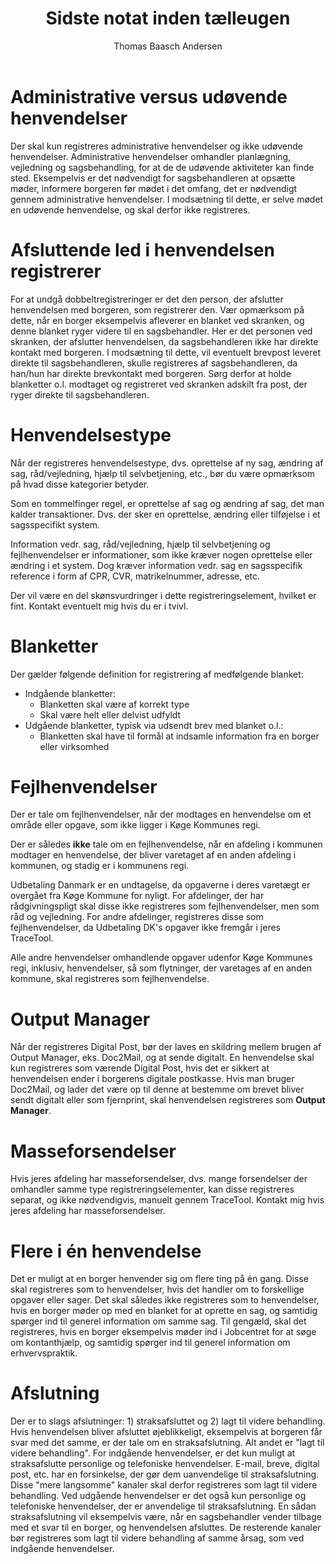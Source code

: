 #+TITLE: Sidste notat inden tælleugen
#+AUTHOR: Thomas Baasch Andersen
#+ODT_STYLES_FILE: ("/home/thomas/Templates/simple.ott" ("styles.xml"))

* Administrative versus udøvende henvendelser
Der skal kun registreres administrative henvendelser og ikke udøvende henvendelser. Administrative henvendelser
omhandler planlægning, vejledning og sagsbehandling, for at de
de udøvende aktiviteter kan finde sted. Eksempelvis er det nødvendigt
for sagsbehandleren at opsætte møder, informere borgeren før mødet i det
omfang, det er nødvendigt gennem administrative henvendelser. I modsætning til dette,
er selve mødet en udøvende henvendelse, og skal derfor ikke registreres.

* Afsluttende led i henvendelsen registrerer
For at undgå dobbeltregistreringer er det den person, der afslutter
henvendelsen med borgeren, som registrerer den. Vær opmærksom på dette, når en borger
eksempelvis afleverer en blanket ved skranken, og denne blanket ryger videre
til en sagsbehandler. Her er det personen ved skranken, der afslutter henvendelsen,
da sagsbehandleren ikke har direkte kontakt med borgeren. I modsætning til dette,
vil eventuelt brevpost leveret direkte til sagsbehandleren, skulle registreres af
sagsbehandleren, da han/hun har direkte brevkontakt med borgeren.
Sørg derfor at holde blanketter o.l. modtaget og registreret ved skranken
adskilt fra post, der ryger direkte til sagsbehandleren.

* Henvendelsestype
Når der registreres henvendelsestype, dvs. oprettelse af ny sag, ændring af
sag, råd/vejledning, hjælp til selvbetjening, etc., bør du være opmærksom
på hvad disse kategorier betyder.

Som en tommelfinger regel, er oprettelse af sag og ændring af sag, det man kalder
transaktioner. Dvs. der sker en oprettelse, ændring eller tilføjelse i et sagsspecifikt system.

Information vedr. sag, råd/vejledning, hjælp til selvbetjening og fejlhenvendelser er
informationer, som ikke kræver nogen oprettelse eller ændring i et system. Dog kræver
information vedr. sag en sagsspecifik reference i form af CPR, CVR, matrikelnummer, adresse, etc.

Der vil være en del skønsvurdringer i dette registreringselement, hvilket er fint.
Kontakt eventuelt mig hvis du er i tvivl.

* Blanketter
Der gælder følgende definition for registrering af medfølgende blanket:

- Indgående blanketter: 
  - Blanketten skal være af korrekt type
  - Skal være helt eller delvist udfyldt
- Udgående blanketter, typisk via udsendt brev med blanket o.l.:
  - Blanketten skal have til formål at indsamle information
    fra en borger eller virksomhed

* Fejlhenvendelser
Der er tale om fejlhenvendelser, når der modtages en henvendelse
om et område eller opgave, som ikke ligger i Køge Kommunes regi.

Der er således *ikke* tale om en fejlhenvendelse, når en afdeling
i kommunen modtager en henvendelse, der bliver varetaget af en anden
afdeling i kommunen, og stadig er i kommunens regi.

Udbetaling Danmark er en undtagelse, da opgaverne i deres varetægt er overgået
fra Køge Kommune for nyligt. For afdelinger, der har rådgivningspligt skal disse 
ikke registreres som fejlhenvendelser, men som råd og vejledning.
For andre afdelinger, registreres disse som fejlhenvendelser, da Udbetaling DK's opgaver 
ikke fremgår i jeres TraceTool.

Alle andre henvendelser omhandlende opgaver udenfor Køge Kommunes regi,
inklusiv, henvendelser, så som flytninger, der varetages af en anden kommune,
skal registreres som fejlhenvendelse.

* Output Manager
Når der registreres Digital Post, bør der laves en skildring mellem brugen af
Output Manager, eks. Doc2Mail, og at sende digitalt. En henvendelse skal kun
registreres som værende Digital Post, hvis det er sikkert at henvendelsen ender i
borgerens digitale postkasse. Hvis man bruger Doc2Mail, og lader det være op til
denne at bestemme om brevet bliver sendt digitalt eller som fjernprint, skal henvendelsen registreres som *Output Manager*.

* Masseforsendelser
Hvis jeres afdeling har masseforsendelser, dvs. mange forsendelser der omhandler samme
type registreringselementer, kan disse registreres separat, og ikke nødvendigvis,
manuelt gennem TraceTool. Kontakt mig hvis jeres afdeling har masseforsendelser.

* Flere i én henvendelse
Det er muligt at en borger henvender sig om flere ting på én gang. Disse skal
registreres som to henvendelser, hvis det handler om to forskellige opgaver
eller sager. 
Det skal således ikke registreres som to henvendelser, hvis en
borger møder op med en blanket for at oprette en sag, og samtidig spørger ind
til generel information om samme sag.
Til gengæld, skal det registreres, hvis en borger eksempelvis møder ind i Jobcentret for at
søge om kontanthjælp, og samtidig spørger ind til generel information om erhvervspraktik.

* Afslutning
Der er to slags afslutninger: 1) straksafsluttet og 2) lagt til videre behandling.
Hvis henvendelsen bliver afsluttet øjeblikkeligt, eksempelvis at borgeren får svar med
det samme, er der tale om en straksafslutning. Alt andet er "lagt til videre behandling".
For indgående henvendelser, er det kun muligt at straksafslutte personlige og
telefoniske henvendelser. E-mail, breve, digital post, etc. har en forsinkelse,
der gør dem uanvendelige til straksafslutning. Disse "mere langsomme" kanaler skal derfor
registreres som lagt til videre behandling.
Ved udgående henvendelser er det også kun personlige og telefoniske henvendelser,
der er anvendelige til straksafslutning. En sådan straksafslutning vil eksempelvis være, når en sagsbehandler vender tilbage med et svar
til en borger, og henvendelsen afsluttes. De resterende kanaler bør registreres som
lagt til videre behandling af samme årsag, som ved indgående henvendelser.
